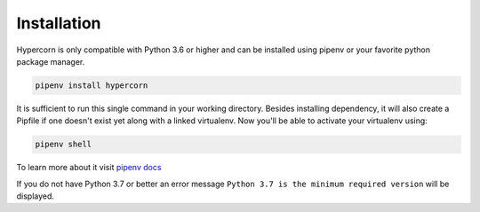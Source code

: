 .. _installation:

Installation
============

Hypercorn is only compatible with Python 3.6 or higher and can be
installed using pipenv or your favorite python package manager.

.. code-block:: sh

    pipenv install hypercorn

It is sufficient to run this single command in your working directory. Besides
installing dependency, it will also create a Pipfile if one doesn't exist yet
along with a linked virtualenv. Now you'll be able to activate your virtualenv
using:

.. code-block:: sh

    pipenv shell

To learn more about it visit `pipenv docs
<https://docs.pipenv.org/install/#installing-packages-for-your-project>`_

If you do not have Python 3.7 or better an error message ``Python 3.7
is the minimum required version`` will be displayed.
